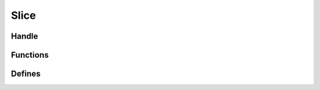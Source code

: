 Slice
=====

.. doxygenfile:: ds/slice.h
    :sections: briefdescription detaileddescription

Handle
------

.. doxygenstruct:: slice
    :members:

Functions
---------

.. doxygenfunction:: slice_make
.. doxygenfunction:: slice_empty
.. doxygenfunction:: slice_resize
.. doxygenfunction:: slice_append
.. doxygenfunction:: slice_sappend
.. doxygenfunction:: slice_rwd
.. doxygenfunction:: slice_clear
.. doxygenfunction:: slice_at

Defines
-------

.. doxygendefine:: _SLICE_SCALE_FACTOR
